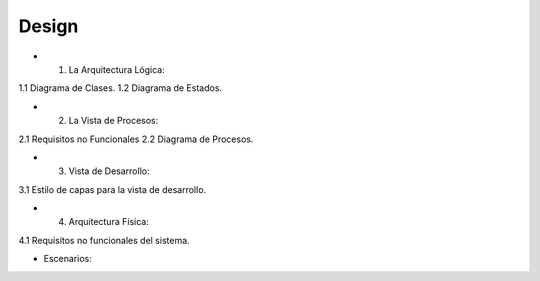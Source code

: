 ===================
Design
===================


* 1. La Arquitectura Lógica:
1.1 Diagrama de Clases.
1.2 Diagrama de Estados. 


* 2. La Vista de Procesos:
2.1 Requisitos no Funcionales
2.2 Diagrama de Procesos.


* 3. Vista de Desarrollo:
3.1 Estilo de capas para la vista de desarrollo.



* 4. Arquitectura Física:
4.1 Requisitos no funcionales del sistema.



* Escenarios:



